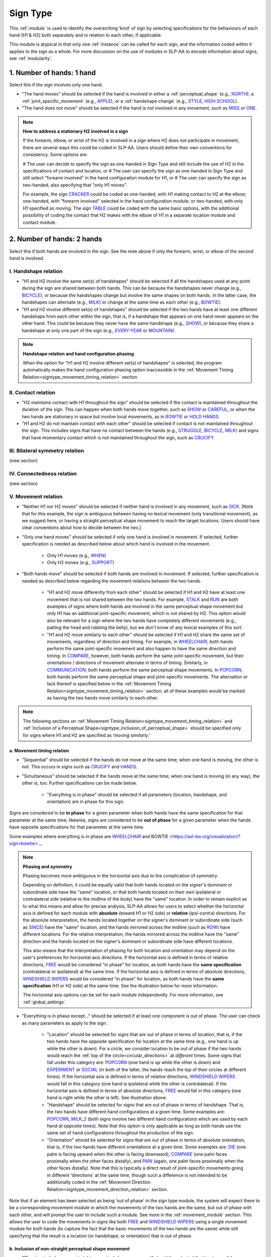.. todo::
  fill out bilateral symmetry
      - add glossary item
  fill out connectedness
      - add glossary item
  update the screenshot of the selection window
      - wait until bilateral symmetry and connectedness are implemented
  check over what's mentioned in 'to mention in docs' for sign type

.. _sign_type_module:

*********
Sign Type 
*********

This :ref:`module` is used to identify the overarching ‘kind’ of sign by selecting specifications for the behaviours of each hand (H1 & H2) both separately and in relation to each other, if applicable. 

This module is atypical in that only one :ref:`instance` can be called for each sign, and the information coded within it applies to the sign as a whole. For more discussion on the use of modules in SLP-AA to encode information about signs, see :ref:`modularity`.

.. _signtype_one_hand: 

1. Number of hands: 1 hand
``````````````````````````

Select this if the sign involves only one hand. 

* "The hand moves" should be selected if the hand is involved in either a :ref:`perceptual_shape` (e.g., `NORTH <https://asl-lex.org/visualization/?sign=north>`_), a :ref:`joint_specific_movement` (e.g., `APPLE <https://asl-lex.org/visualization/?sign=apple>`_), or a :ref:`handshape change` (e.g., `STYLE <https://www.handspeak.com/word/search/index.php?id=4174>`_, `HIGH SCHOOL <https://asl-lex.org/visualization/?sign=high_school>`_).

* "The hand does not move" should be selected if the hand is not involved in any movement, such as `MISS <https://asl-lex.org/visualization/?sign=miss>`_ or `ONE <https://www.handspeak.com/word/search/index.php?id=1554>`_.

.. note::
    **How to address a stationary H2 involved in a sign**
    
    If the forearm, elbow, or wrist of the H2 is involved in a sign where H2 does not participate in movement, there are several ways this could be coded in SLP-AA. Users should define their own conventions for consistency. Some options are:
    
    # The user can decide to specify the sign as one-handed in Sign Type and still include the use of H2 in the specifications of contact and location, or
    # The user can specify the sign as one-handed in Sign Type and still select "forearm involved" in the hand configuration module for H1, or 
    # The user can specify the sign as two-handed, also specifying that "only H1 moves". 
    
    For example, the sign `CRACKER <https://asl-lex.org/visualization/?sign=cracker>`_ could be coded as one-handed, with H1 making contact to H2 at the elbow; one-handed, with "forearm involved" selected in the hand configuration module; or two-handed, with only H1 specified as moving. The sign `TABLE <https://asl-lex.org/visualization/?sign=table>`_ could be coded with the same basic options, with the additional possibility of coding the contact that H2 makes with the elbow of H1 in a separate location module and contact module.

.. _signtype_two_hands:

2. Number of hands: 2 hands
```````````````````````````

Select this if both hands are involved in the sign. See the note above if only the forearm, wrist, or elbow of the second hand is involved. 

.. _signtype_handshape_relation:

I. Handshape relation
=====================

* "H1 and H2 involve the same set(s) of handshapes" should be selected if all the handshapes used at any point during the sign are shared between both hands. This can be because the handshapes never change (e.g., `BICYCLE <https://asl-lex.org/visualization/?sign=bicycle>`_), or because the handshapes change but involve the same shapes on both hands. In the latter case, the handshapes can alternate (e.g., `MILK <https://asl-lex.org/visualization/?sign=milk_2>`_) or change at the same time as each other (e.g., `BOWTIE <https://asl-lex.org/visualization/?sign=bowtie>`_).

* "H1 and H2 involve different set(s) of handshapes" should be selected if the two hands have at least one different handshape from each other within the sign, that is, if a handshape that appears on one hand never appears on the other hand. This could be because they never have the same handshape (e.g., `SHOW <https://asl-lex.org/visualization/?sign=show>`_), or because they share a handshape at only one part of the sign (e.g., `EVERY-YEAR <https://www.signingsavvy.com/sign/EVERY+YEAR>`_ or `MOUNTAIN <https://www.handspeak.com/word/search/index.php?id=2686>`_).

.. note::
    **Handshape relation and hand configuration phasing**
    
    When the option for "H1 and H2 involve different set(s) of handshapes" is selected, the program automatically makes the hand configuration phasing option inaccessible in the :ref:`Movement Timing Relation<signtype_movement_timing_relation>` section.

.. _signtype_contact_relation:

II. Contact relation
====================

* "H2 maintains contact with H1 throughout the sign" should be selected if the contact is maintained throughout the duration of the sign. This can happen when both hands move together, such as `SHOW <https://asl-lex.org/visualization/?sign=show>`_ or `CAREFUL <https://www.handspeak.com/word/search/index.php?id=328>`_, or when the two hands are stationary in space but involve local movements, as in `BOWTIE <https://asl-lex.org/visualization/?sign=bowtie>`_ or `HOLD HANDS <https://asl-lex.org/visualization/?sign=hold_hands>`_.

* "H1 and H2 do not maintain contact with each other" should be selected if contact is not maintained throughout the sign. This includes signs that have no contact between the hands (e.g., `STRUGGLE <https://asl-lex.org/visualization/?sign=struggle>`_, `BICYCLE <https://asl-lex.org/visualization/?sign=bicycle>`_, `MILK <https://asl-lex.org/visualization/?sign=milk_2>`_) and signs that have momentary contact which is not maintained throughout the sign, such as `CRUCIFY <https://www.handspeak.com/word/search/index.php?id=7840>`_.

.. _bilateral_symmetry_relation:

III. Bilateral symmetry relation
================================

(new section)

.. comment::
    due to the natural bilateral symmetry of the human body. (It's possible that similar ambiguity could exist in either the vertical or sagittal axis in some cases, but we focus only on the horizontal axis since it has the benefit of a clear axis midpoint and grounding in physiology.)

.. _connectedness_relation:

IV. Connectedness relation
==========================

(new section)

.. _signtype_movement_relation: 

V. Movement relation
====================

* "Neither H1 nor H2 moves" should be selected if neither hand is involved in any movement, such as `SICK <https://asl-lex.org/visualization/?sign=sick>`_. [Note that for this example, the sign is ambiguous between having no lexical movement (only transitional movement), as we suggest here, or having a straight perceptual shape movement to reach the target locations. Users should have clear conventions about how to decide between the two.]

* "Only one hand moves" should be selected if only one hand is involved in movement. If selected, further specification is needed as described below about which hand is involved in the movement.

    * Only H1 moves (e.g., `WHEN <https://asl-lex.org/visualization/?sign=when>`_)
    * Only H2 moves (e.g., `SUPPORT <https://www.handspeak.com/word/search/index.php?id=2124>`_)

* "Both hands move" should be selected if both hands are involved in movement. If selected, further specification is needed as described below regarding the movement relations between the two hands. 

    * "H1 and H2 move differently from each other" should be selected if H1 and H2 have at least one movement that is not shared between the two hands. For example, `STALK <https://www.handspeak.com/word/search/index.php?id=4168)as>`_ and `RUN <https://www.handspeak.com/word/search/index.php?id=1859h>`_ are both examples of signs where both hands are involved in the same perceptual shape movement but only H1 has an additional joint-specific movement, which is not shared by H2. This option would also be relevant for a sign where the two hands have completely different movements (e.g., patting the head and rubbing the belly), but we don't know of any lexical examples of this sort.
    
    * "H1 and H2 move similarly to each other" should be selected if H1 and H2 share the same set of movements, regardless of direction and timing. For example, in `WHEELCHAIR <https://asl-lex.org/visualization/?sign=wheelchair>`_, both hands perform the same joint-specific movement and also happen to have the same direction and timing. In `COMPARE <https://www.handspeak.com/word/search/index.php?id=2563>`_, however, both hands perform the same joint-specific movement, but their orientations / directions of movement alternate in terms of timing. Similarly, in `COMMUNICATION <https://asl-lex.org/visualization/?sign=communication>`_, both hands perform the same perceptual shape movements. In `POPCORN <https://asl-lex.org/visualization/?sign=popcorn>`_, both hands perform the same perceptual shape and joint-specific movements. The alternation or lack thereof is specified below in the :ref:`Movement Timing Relation<signtype_movement_timing_relation>` section; all of these examples would be marked as having the two hands move similarly to each other. 

.. note::
  The following sections on :ref:`Movement Timing Relation<signtype_movement_timing_relation>` and :ref:`Inclusion of a Perceptual Shape<signtype_inclusion_of_perceptual_shape>` should be specified only for signs where H1 and H2 are specified as *‘moving similarly.’* 
      
.. _signtype_movement_timing_relation: 

a. Movement timing relation
~~~~~~~~~~~~~~~~~~~~~~~~~~~
  
* "Sequential" should be selected if the hands do not move at the same time; when one hand is moving, the other is not. This occurs in signs such as `CRUCIFY <https://www.handspeak.com/word/search/index.php?id=7840>`_ and `HANDS <https://asl-lex.org/visualization/?sign=hands>`_.
      
* "Simultaneous" should be selected if the hands move at the same time; when one hand is moving (in any way), the other is, too. Further specifications can be made below.
      
    * "Everything is in phase" should be selected if all parameters (location, handshape, and orientation) are in phase for this sign. 

Signs are considered to be **in phase** for a given parameter when both hands have the same specification for that parameter at the same time; likewise, signs are considered to be **out of phase** for a given parameter when the hands have opposite specifications for that parameter at the same time.
            
Some examples where everything is in phase are `WHEELCHAIR <https://asl-lex.org/visualization/?sign=wheelchair>`_ and BOWTIE <https://asl-lex.org/visualization/?sign=bowtie>`_.

.. note::
    **Phasing and symmetry**
    
    Phasing becomes more ambiguous in the horizontal axis due to the complication of symmetry.
    
    Depending on definition, it could be equally valid that both hands located on the signer's dominant or subordinate side have the "same" location, or that both hands located on their own ipsilateral or contralateral side (relative to the midline of the body) have the "same" location. In order to remain explicit as to what this means and allow for precise analysis, SLP-AA allows for users to select whether the horizontal axis is defined for each module with **absolute** (toward H1 or H2 side) or **relative** (ipsi-contra) directions. For the absolute interpretation, the hands located together on the signer's dominant or subordinate side (such as `SINCE <https://asl-lex.org/visualization/?sign=since>`_) have the "same" location, and the hands mirrored across the midline (such as `ROW <https://asl-lex.org/visualization/?sign=row>`_) have different locations. For the relative interpretation, the hands mirrored across the midline have the "same" direction and the hands located on the signer's dominant or subordinate side have different locations.
    
    This also means that the interpretation of phasing for both location and orientation may depend on the user's preferences for horizontal axis directions. If the horizontal axis is defined in terms of relative directions, `FREE <https://www.handspeak.com/word/search/index.php?id=858>`_ would be considered "in phase" for location, as both hands have the **same specification** (contralateral or ipsilateral) at the same time. If the horizontal axis is defined in terms of absolute directions, `WINDSHIELD WIPERS <https://www.handspeak.com/word/search/index.php?id=3918>`_ would be considered "in phase" for location, as both hands have the **same specification** (H1 or H2 side) at the same time. See the illustration below for more information.
    
    .. image:: images/signtype_straight_movements.png
       :width: 80%
       :align: center
    
    The horizontal axis options can be set for each module independently. For more information, see :ref:`global_settings`.

* "Everything is in phase except..." should be selected if at least one component is out of phase. The user can check as many parameters as apply to the sign. 
      
    * "Location" should be selected for signs that are out of phase in terms of location, that is, if the two hands have the opposite specification for location at the same time (e.g., one hand is up while the other is down). For a circle, we consider location to be out of phase if the two hands would reach the :ref:`top of the circle<circular_directions>` at *different* times. Some signs that fall under this category are: `POPCORN <https://asl-lex.org/visualization/?sign=popcorn>`_ (one hand is up while the other is down) and `EXPERIMENT <https://asl-lex.org/visualization/?sign=experiment>`_ or `SOCIAL <https://asl-lex.org/visualization/?sign=social>`_ (in both of the latter, the hands reach the top of their circles at different times). If the horizontal axis is defined in terms of relative directions, `WINDSHIELD WIPERS <https://www.handspeak.com/word/search/index.php?id=3918>`_ would fall in this category (one hand is ipsilateral while the other is contralateral). If the horizontal axis is defined in terms of absolute directions, `FREE <https://www.handspeak.com/word/search/index.php?id=858>`_ would fall in this category (one hand is right while the other is left). See illustration above. 
    
    * "Handshape" should be selected for signs that are out of phase in terms of handshape. That is, the two hands have different hand configurations at a given time. Some examples are: `POPCORN <https://asl-lex.org/visualization/?sign=popcorn>`_, `MILK_2 <https://asl-lex.org/visualization/?sign=milk_2>`_ (both signs involve two different hand configurations which are used by each hand at opposite times). Note that this option is only applicable as long as both hands use the same set of hand configurations throughout the production of the sign.
    
    * "Orientation" should be selected for signs that are out of phase in terms of absolute orientation, that is, if the two hands have different orientations at a given time. Some examples are: `DIE <https://asl-lex.org/visualization/?sign=die>`_ (one palm is facing upward when the other is facing downward), `COMPARE <https://www.handspeak.com/word/search/index.php?id=2563>`_ (one palm faces proximally when the other faces distally), and `PAIN <https://asl-lex.org/visualization/?sign=pain>`_ (again, one palm faces proximally when the other faces distally). Note that this is typically a direct result of joint-specific movements going in different 'directions' at the same time, though such a difference is not intended to be additionally coded in the :ref:`Movement Direction Relation<signtype_movement_direction_relation>` section.

Note that if an element has been selected as being 'out of phase' in the sign type module, the system will expect there to be a corresponding movement module in which the movements of the two hands are the same, but out of phase with each other, and will prompt the user to include such a module. See more in the :ref:`movement_module` section. This allows the user to code the movements in signs like both `FREE <https://www.handspeak.com/word/search/index.php?id=858>`_ and `WINDSHIELD WIPERS <https://www.handspeak.com/word/search/index.php?id=3918>`_ using a single movement module for both hands (to capture the fact that the basic movements of the two hands are the same) while still specifying that the result is a location (or handshape, or orientation) that is out of phase.

.. _signtype_inclusion_of_perceptual_shape: 

b. Inclusion of non-straight perceptual shape movement
~~~~~~~~~~~~~~~~~~~~~~~~~~~~~~~~~~~~~~~~~~~~~~~~~~~~~~

* "The sign includes a non-straight perceptual shape movement" should be selected if at least one of the movements in the sign is a :ref:`perceptual_shape` that is not a straight line (e.g., it's a circle, arc, zigzag, or loop). This enables the specification of circular directions (e.g., clockwise, counterclockwise) within perceptual shape movements (:ref:`Movement Direction Relation<signtype_movement_direction_relation>`).

.. note::
    **Note on the restriction to perceptual shape movements other than 'straight'**
    
    We currently allow the section :ref:`Movement Direction Relation<signtype_movement_direction_relation>` to be specified only for signs with a *non-straight perceptual shape* component to their movement. 
    
    It is true that straight perceptual movements and certain joint-specific movements do also have 'directions' to their movements (e.g., a straight movement can be up or down; twisting can be either pronating or supinating; pivoting can be toward the ulnar or the radial side). However, these differences are more directly accounted for in the :ref:`Movement Timing Relation<signtype_movement_timing_relation>` section above, because they have direct consequences for whether or not the *locations* (for straight movements), *orientations* (for joint-specific movements like twisting), or *handshapes* (for joint-specific movements like flexion) of the hands are in phase. See examples such as `FREE <https://www.handspeak.com/word/search/index.php?id=858>`_, `WINDSHIELD WIPERS <https://www.handspeak.com/word/search/index.php?id=3918>`_, `DIE <https://asl-lex.org/visualization/?sign=die>`_, `COMPARE <https://www.handspeak.com/word/search/index.php?id=2563>`_, `PAIN <https://asl-lex.org/visualization/?sign=pain>`_, or `MILK_2 <https://asl-lex.org/visualization/?sign=milk_2>`_ below. 
    
    However, with non-straight perceptual shape movements, the direction and phasing of the movements of each hand are potentially separable, such that both need to be specified to accurately capture the descriptions of hand timing and direction. This is especially clear with circular movements, where for example we can have the full set of possible combinations illustrated below. For each one, both the :ref:`Movement Direction Relation<signtype_movement_direction_relation>` and the :ref:`Movement Timing Relation<signtype_movement_timing_relation>` are specified. Note that the directions themselves are often dependent on whether the horizontal axis is treated relatively (ipsilateral/contralateral) or absolutely (toward H1/H2 and clockwise/counterclockwise). The choices for the direction parameters can be set for Movement in the :ref:`global_settings`; the examples below show both possibilities.
    
    .. image:: images/signtype_circular_movements.png
        :width: 80%
        :align: center
       
    Keep in mind that for circles, phasing for location is defined only based on whether or not the hands reach the :ref:`top of the circle<circular_directions>` at the same moment, regardless of whether or not the hands are interpreted to be moving in the same direction. Notice in the illustration above that phasing for location for these (circle perceptual shape) signs is independent of the choice for horizontal axis directions.
    
    Finally, note that another reason for **not** trying to code :ref:`Movement Direction Relation<signtype_movement_direction_relation>` for non-circular movement shapes is to avoid conflict in signs that have *both* perceptual shape movements and joint-specific movements. These types of movements have different types of consequences for other parameters, such as handshape, orientation, and location, all three of which can be coded separately in the :ref:`Movement Timing Relation<signtype_movement_timing_relation>` section. Currently, however, there is no way to specify a distinction between which movement element is being referenced in the :ref:`Movement Direction Relation<signtype_movement_direction_relation>`, as we assume only perceptual shape movements are coded here.

.. _signtype_movement_direction_relation:

c. Movement direction relation
~~~~~~~~~~~~~~~~~~~~~~~~~~~~~~
  
* "H1 and H2 have the same direction of movement" should be selected if the two hands move in either the same absolute direction or relative direction during the non-straight perceptual shape movement, depending on the choices selected by the user in :ref:`global_settings`. If there are multiple perceptual shape movements in one sign, this option would only apply if the hands move in the same directions for **all** of them. 
      
     * If the user has chosen relative directions on the horizontal axis, this option would be selected for signs where both hands circle in the same direction, as in `CLOUD <https://asl-lex.org/visualization/?sign=cloud_1>`_ and `EXPERIMENT <https://asl-lex.org/visualization/?sign=experiment>`_ (in both signs, both hands move in a contralateral direction from the :ref:`top of the circle<circular_directions>`).  Note that other minimal differences among these signs are covered by the :ref:`Movement Timing Relation<signtype_movement_timing_relation>` section above.

     * If the user has chosen absolute directions on the horizontal axis, this option would be selected for signs where both hands move clockwise/counterclockwise, such as `SOCIAL <https://asl-lex.org/visualization/?sign=social>`_ or `DECORATE <https://asl-lex.org/visualization/?sign=decorate_2>`_. Note that perspective choices for definitions of clockwise / counterclockwise can also be specified in :ref:`global_settings`. Again, other minimal differences among these signs are covered by the :ref:`Movement Timing Relation<signtype_movement_timing_relation>` section above.
      
     * Finally, this option would also apply in cases that do not include the horizontal axis, like `BICYCLE <https://asl-lex.org/visualization/?sign=bicycle>`_ or `WHEELCHAIR <https://asl-lex.org/visualization/?sign=wheelchair>`_, where both hands are moving clockwise on the sagittal plane (though again, they differ according to their :ref:`Movement Timing Relation<signtype_movement_timing_relation>`).
 
* "H1 and H2 have different directions of movement" should be selected if the two hands move in either different absolute directions or different relative directions during the non-straight perceptual shape movement(s), depending on the choices selected in :ref:`global_settings`. This option would also apply if there are multiple perceptual shape movements and the hands move in different directions in at least one of them.
      
     * If the user has chosen relative directions on the horizontal axis, this option would be selected for signs where one hand moves ipsilaterally and one hand moves contralaterally, as in `SOCIAL <https://asl-lex.org/visualization/?sign=social>`_ (from the top of the circle, the upper hand moves contralaterally and the lower hand moves ipsilaterally) or `DECORATE <https://asl-lex.org/visualization/?sign=decorate_2>`_ (from the top of the circle, the upper hand moves contralaterally and the lower hand moves ipsilaterally). Again, other minimal differences among these signs are covered by the :ref:`Movement Timing Relation<signtype_movement_timing_relation>` section above.
      
     * If the user has chosen absolute directions on the horizontal axis, this option would be selected for signs where the hands circle in the opposite direction, as in `CLOUD <https://asl-lex.org/visualization/?sign=cloud_1>`_ and `EXPERIMENT <https://asl-lex.org/visualization/?sign=experiment>`_ (in both signs, the right hand moves counterclockwise but the left hand moves clockwise).  Again, other minimal differences among these signs are covered by the :ref:`Movement Timing Relation<signtype_movement_timing_relation>` section above.
      
     * Finally, this option would also apply in cases that do not include the horizontal axis. This would involve the two hands moving in circles in opposite directions on the sagittal plane. We do not know of any such cases, as they are biomechanically difficult. 

**[Needs to be updated with new sign type layout]**
Example coding for the sign `COMPARE <https://www.handspeak.com/word/search/index.php?id=2563>`_:

   .. image:: images/signtype_COMPARE.png
      :width: 80%
      :align: center
